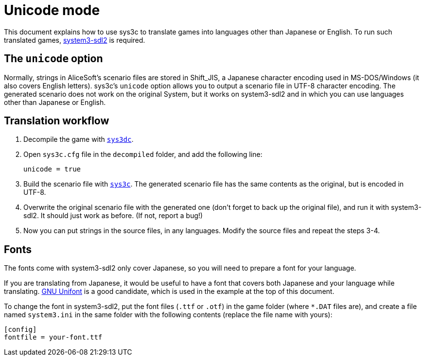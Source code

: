 = Unicode mode

This document explains how to use sys3c to translate games into
languages other than Japanese or English. To run such translated games,
https://github.com/kichikuou/system3-sdl2[system3-sdl2] is required.

== The `unicode` option

Normally, strings in AliceSoft's scenario files are stored in Shift_JIS, a
Japanese character encoding used in MS-DOS/Windows (it also covers English
letters). sys3c's `unicode` option allows you to output a scenario file in
UTF-8 character encoding. The generated scenario does not work on the original
System, but it works on system3-sdl2 and in which you can use languages other
than Japanese or English.

== Translation workflow

1. Decompile the game with xref:sys3dc.adoc[`sys3dc`].
2. Open `sys3c.cfg` file in the `decompiled` folder, and add the following
   line:

     unicode = true

3. Build the scenario file with xref:sys3c.adoc[`sys3c`]. The generated
   scenario file has the same contents as the original, but is encoded in
   UTF-8.
4. Overwrite the original scenario file with the generated one (don't forget to
   back up the original file), and run it with system3-sdl2. It should just work
   as before. (If not, report a bug!)
5. Now you can put strings in the source files, in any languages. Modify the
   source files and repeat the steps 3-4.

== Fonts

The fonts come with system3-sdl2 only cover Japanese, so you will need to prepare a
font for your language.

If you are translating from Japanese, it would be useful to have a font that
covers both Japanese and your language while translating.
http://unifoundry.com/unifont/index.html[GNU Unifont] is a good candidate,
which is used in the example at the top of this document.

To change the font in system3-sdl2, put the font files (`.ttf` or `.otf`) in the
game folder (where `*.DAT` files are), and create a file named `system3.ini` in
the same folder with the following contents (replace the file name with yours):

  [config]
  fontfile = your-font.ttf
